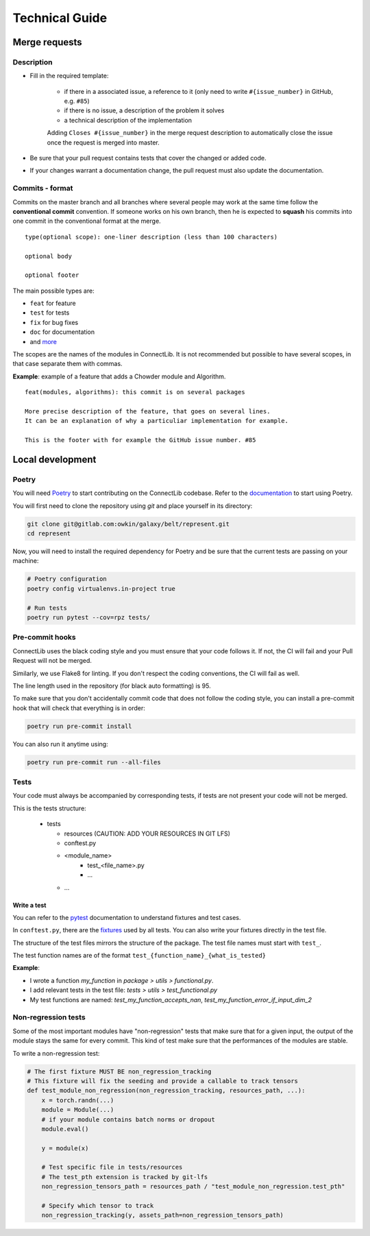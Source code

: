 Technical Guide
===============

Merge requests
--------------

Description
^^^^^^^^^^^

- Fill in the required template:

    -  if there in a associated issue, a reference to it (only need to write ``#{issue_number}`` in GitHub, e.g. ``#85``)
    -  if there is no issue, a description of the problem it solves
    -  a technical description of the implementation

    Adding ``Closes #{issue_number}`` in the merge request description to automatically close the
    issue once the request is merged into master.

- Be sure that your pull request contains tests that cover the changed or added code.
- If your changes warrant a documentation change, the pull request must also update the documentation.

Commits - format
^^^^^^^^^^^^^^^^

Commits on the master branch and all branches where several people may
work at the same time follow the **conventional commit** convention. If
someone works on his own branch, then he is expected to **squash** his
commits into one commit in the conventional format at the merge.

::

   type(optional scope): one-liner description (less than 100 characters)

   optional body

   optional footer

The main possible types are:

-  ``feat`` for feature
-  ``test`` for tests
-  ``fix`` for bug fixes
-  ``doc`` for documentation
-  and
   `more <https://github.com/commitizen/conventional-commit-types/blob/master/index.json>`__

The scopes are the names of the modules in ConnectLib. It is not recommended but possible to have several scopes,
in that case separate them with commas.

**Example**: example of a feature that adds a Chowder module and Algorithm.

::

    feat(modules, algorithms): this commit is on several packages

    More precise description of the feature, that goes on several lines.
    It can be an explanation of why a particuliar implementation for example.

    This is the footer with for example the GitHub issue number. #85

Local development
-----------------

Poetry
^^^^^^

You will need `Poetry <https://python-poetry.org>`__ to start contributing on the ConnectLib codebase.
Refer to the `documentation <https://python-poetry.org/docs/#introduction>`__ to start using Poetry.

You will first need to clone the repository using `git` and place yourself in its directory:

.. code:: bash

    git clone git@gitlab.com:owkin/galaxy/belt/represent.git
    cd represent

Now, you will need to install the required dependency for Poetry and be sure that the current
tests are passing on your machine:

.. code:: bash

    # Poetry configuration
    poetry config virtualenvs.in-project true

    # Run tests
    poetry run pytest --cov=rpz tests/

Pre-commit hooks
^^^^^^^^^^^^^^^^

ConnectLib uses the black coding style and you must ensure that your code follows it.
If not, the CI will fail and your Pull Request will not be merged.

Similarly, we use Flake8 for linting. If you don't respect the coding conventions, the CI will fail as well.

The line length used in the repository (for black auto formatting) is 95.

To make sure that you don't accidentally commit code that does not follow the coding style,
you can install a pre-commit hook that will check that everything is in order:

.. code:: bash

    poetry run pre-commit install

You can also run it anytime using:

.. code:: bash

    poetry run pre-commit run --all-files

Tests
^^^^^

Your code must always be accompanied by corresponding tests, if tests are not present your code will not be merged.

This is the tests structure:

   -  tests

      -  resources (CAUTION: ADD YOUR RESOURCES IN GIT LFS)
      -  conftest.py
      -  <module_name>
          - test_<file_name>.py
          - ...
      - ...

Write a test
~~~~~~~~~~~~

You can refer to the `pytest <https://docs.pytest.org/en/latest/>`__
documentation to understand fixtures and test cases.

In ``conftest.py``, there are the
`fixtures <https://docs.pytest.org/en/latest/fixture.html#fixture>`__
used by all tests. You can also write your fixtures directly in the test
file.

The structure of the test files mirrors the structure of the package.
The test file names must start with ``test_``.

The test function names are of the format
``test_{function_name}_{what_is_tested}``

**Example**:

- I wrote a function `my_function` in `package > utils > functional.py`.
- I add relevant tests in the test file: `tests > utils > test_functional.py`
- My test functions are named: `test_my_function_accepts_nan`, `test_my_function_error_if_input_dim_2`

Non-regression tests
^^^^^^^^^^^^^^^^^^^^

Some of the most important modules have "non-regression" tests that make sure that for a given input, the output
of the module stays the same for every commit. This kind of test make sure that the performances of the modules are
stable.

To write a non-regression test:

.. code:: python

    # The first fixture MUST BE non_regression_tracking
    # This fixture will fix the seeding and provide a callable to track tensors
    def test_module_non_regression(non_regression_tracking, resources_path, ...):
        x = torch.randn(...)
        module = Module(...)
        # if your module contains batch norms or dropout
        module.eval()

        y = module(x)

        # Test specific file in tests/resources
        # The test_pth extension is tracked by git-lfs
        non_regression_tensors_path = resources_path / "test_module_non_regression.test_pth"

        # Specify which tensor to track
        non_regression_tracking(y, assets_path=non_regression_tensors_path)
